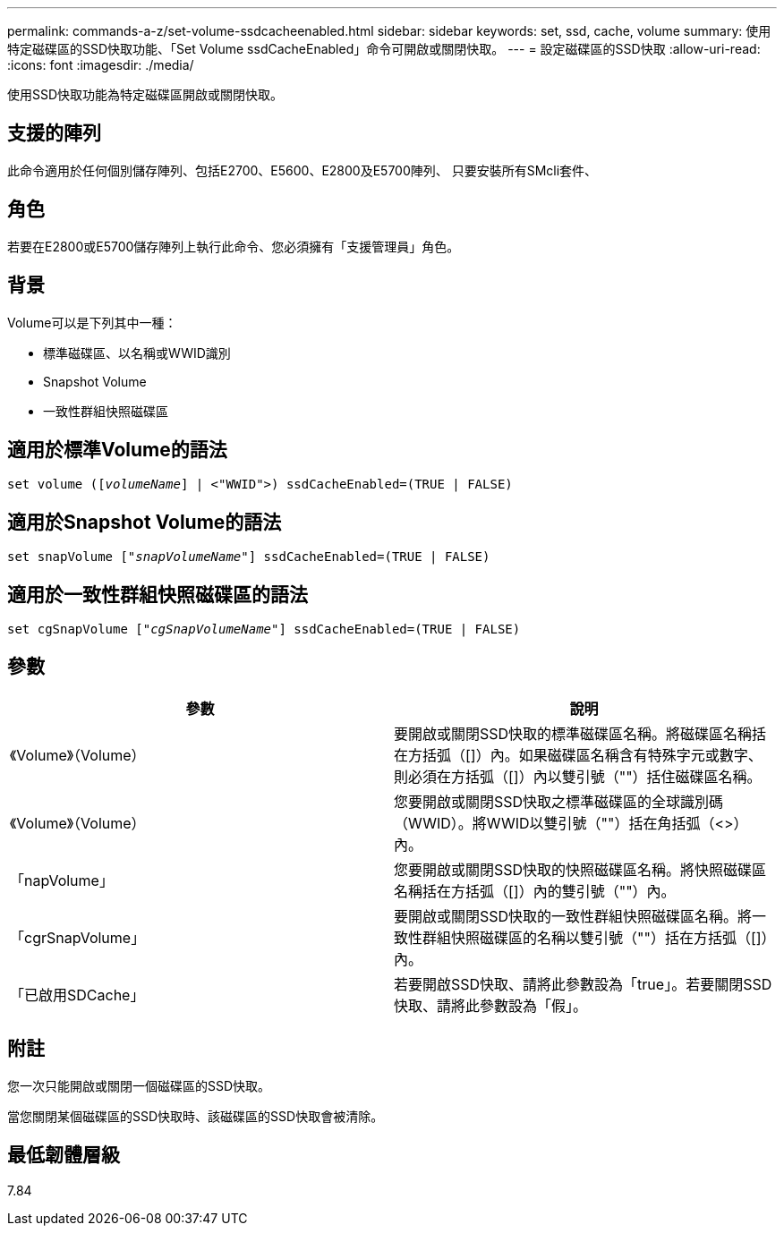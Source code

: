 ---
permalink: commands-a-z/set-volume-ssdcacheenabled.html 
sidebar: sidebar 
keywords: set, ssd, cache, volume 
summary: 使用特定磁碟區的SSD快取功能、「Set Volume ssdCacheEnabled」命令可開啟或關閉快取。 
---
= 設定磁碟區的SSD快取
:allow-uri-read: 
:icons: font
:imagesdir: ./media/


[role="lead"]
使用SSD快取功能為特定磁碟區開啟或關閉快取。



== 支援的陣列

此命令適用於任何個別儲存陣列、包括E2700、E5600、E2800及E5700陣列、 只要安裝所有SMcli套件、



== 角色

若要在E2800或E5700儲存陣列上執行此命令、您必須擁有「支援管理員」角色。



== 背景

Volume可以是下列其中一種：

* 標準磁碟區、以名稱或WWID識別
* Snapshot Volume
* 一致性群組快照磁碟區




== 適用於標準Volume的語法

[listing, subs="+macros"]
----
set volume (pass:quotes[[_volumeName_]] | <"WWID">) ssdCacheEnabled=(TRUE | FALSE)
----


== 適用於Snapshot Volume的語法

[listing, subs="+macros"]
----
set snapVolume pass:quotes[["_snapVolumeName_"]] ssdCacheEnabled=(TRUE | FALSE)
----


== 適用於一致性群組快照磁碟區的語法

[listing, subs="+macros"]
----
set cgSnapVolume pass:quotes[["_cgSnapVolumeName_"]] ssdCacheEnabled=(TRUE | FALSE)
----


== 參數

[cols="2*"]
|===
| 參數 | 說明 


 a| 
《Volume》（Volume）
 a| 
要開啟或關閉SSD快取的標準磁碟區名稱。將磁碟區名稱括在方括弧（[]）內。如果磁碟區名稱含有特殊字元或數字、則必須在方括弧（[]）內以雙引號（""）括住磁碟區名稱。



 a| 
《Volume》（Volume）
 a| 
您要開啟或關閉SSD快取之標準磁碟區的全球識別碼（WWID）。將WWID以雙引號（""）括在角括弧（<>）內。



 a| 
「napVolume」
 a| 
您要開啟或關閉SSD快取的快照磁碟區名稱。將快照磁碟區名稱括在方括弧（[]）內的雙引號（""）內。



 a| 
「cgrSnapVolume」
 a| 
要開啟或關閉SSD快取的一致性群組快照磁碟區名稱。將一致性群組快照磁碟區的名稱以雙引號（""）括在方括弧（[]）內。



 a| 
「已啟用SDCache」
 a| 
若要開啟SSD快取、請將此參數設為「true」。若要關閉SSD快取、請將此參數設為「假」。

|===


== 附註

您一次只能開啟或關閉一個磁碟區的SSD快取。

當您關閉某個磁碟區的SSD快取時、該磁碟區的SSD快取會被清除。



== 最低韌體層級

7.84
